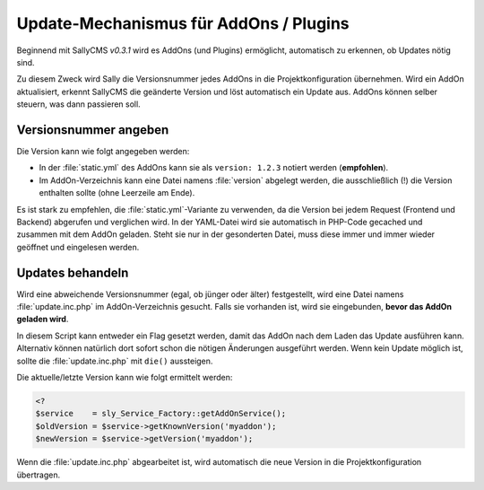 Update-Mechanismus für AddOns / Plugins
=======================================

Beginnend mit SallyCMS *v0.3.1* wird es AddOns (und Plugins) ermöglicht,
automatisch zu erkennen, ob Updates nötig sind.

Zu diesem Zweck wird Sally die Versionsnummer jedes AddOns in die
Projektkonfiguration übernehmen. Wird ein AddOn aktualisiert, erkennt SallyCMS
die geänderte Version und löst automatisch ein Update aus. AddOns können selber
steuern, was dann passieren soll.

Versionsnummer angeben
----------------------

Die Version kann wie folgt angegeben werden:

* In der :file:`static.yml` des AddOns kann sie als ``version: 1.2.3`` notiert
  werden (**empfohlen**).
* Im AddOn-Verzeichnis kann eine Datei namens :file:`version` abgelegt werden,
  die ausschließlich (!) die Version enthalten sollte (ohne Leerzeile am Ende).

Es ist stark zu empfehlen, die :file:`static.yml`-Variante zu verwenden, da die
Version bei jedem Request (Frontend und Backend) abgerufen und verglichen wird.
In der YAML-Datei wird sie automatisch in PHP-Code gecached und zusammen mit dem
AddOn geladen. Steht sie nur in der gesonderten Datei, muss diese immer und
immer wieder geöffnet und eingelesen werden.

Updates behandeln
-----------------

Wird eine abweichende Versionsnummer (egal, ob jünger oder älter) festgestellt,
wird eine Datei namens :file:`update.inc.php` im AddOn-Verzeichnis gesucht.
Falls sie vorhanden ist, wird sie eingebunden, **bevor das AddOn geladen wird**.

In diesem Script kann entweder ein Flag gesetzt werden, damit das AddOn nach dem
Laden das Update ausführen kann. Alternativ können natürlich dort sofort schon
die nötigen Änderungen ausgeführt werden. Wenn kein Update möglich ist, sollte
die :file:`update.inc.php` mit ``die()`` aussteigen.

Die aktuelle/letzte Version kann wie folgt ermittelt werden:

.. sourcecode:: php

  <?
  $service    = sly_Service_Factory::getAddOnService();
  $oldVersion = $service->getKnownVersion('myaddon');
  $newVersion = $service->getVersion('myaddon');

Wenn die :file:`update.inc.php` abgearbeitet ist, wird automatisch die neue
Version in die Projektkonfiguration übertragen.
